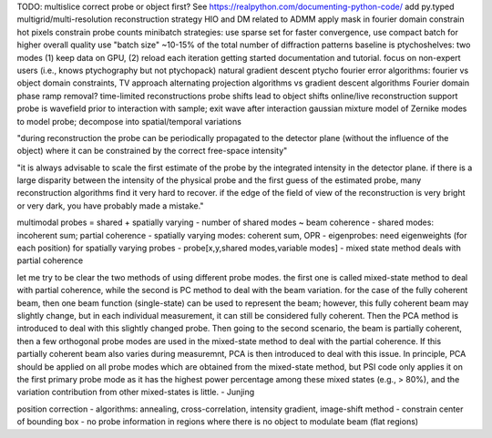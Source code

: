 TODO: multislice
correct probe or object first?
See https://realpython.com/documenting-python-code/
add py.typed
multigrid/multi-resolution reconstruction strategy
HIO and DM related to ADMM
apply mask in fourier domain
constrain hot pixels
constrain probe counts
minibatch strategies: use sparse set for faster convergence, use compact batch for higher overall quality
use "batch size" ~10-15% of the total number of diffraction patterns
baseline is ptychoshelves: two modes (1) keep data on GPU, (2) reload each iteration
getting started documentation and tutorial. focus on non-expert users (i.e., knows ptychography but not ptychopack)
natural gradient descent
ptycho fourier error
algorithms: fourier vs object domain constraints, TV approach
alternating projection algorithms vs gradient descent algorithms
Fourier domain phase ramp removal?
time-limited reconstructions
probe shifts lead to object shifts
online/live reconstruction support
probe is wavefield prior to interaction with sample; exit wave after interaction
gaussian mixture model of Zernike modes to model probe; decompose into spatial/temporal variations

"during reconstruction the probe can be periodically propagated to the detector
plane (without the influence of the object) where it can be constrained by the
correct free-space intensity"

"it is always advisable to scale the first estimate of the probe by the
integrated intensity in the detector plane. if there is a large disparity
between the intensity of the physical probe and the first guess of the
estimated probe, many reconstruction algorithms find it very hard to recover.
if the edge of the field of view of the reconstruction is very bright or very
dark, you have probably made a mistake."

multimodal probes = shared + spatially varying
- number of shared modes ~ beam coherence
- shared modes: incoherent sum; partial coherence
- spatially varying modes: coherent sum, OPR
- eigenprobes: need eigenweights (for each position) for spatially varying probes
- probe[x,y,shared modes,variable modes]
- mixed state method deals with partial coherence

let me try to be clear the two methods of using different probe modes. the
first one is called mixed-state method to deal with partial coherence, while
the second is PC method to deal with the beam variation. for the case of the
fully coherent beam, then one beam function (single-state) can be used to
represent the beam; however, this fully coherent beam may slightly change, but
in each individual measurement, it can still be considered fully coherent. Then
the PCA method is introduced to deal with this slightly changed probe. Then
going to the second scenario, the beam is partially coherent, then a few
orthogonal probe modes are used in the mixed-state method to deal with the
partial coherence. If this partially coherent beam also varies during
measuremnt, PCA is then introduced to deal with this issue. In principle, PCA
should be applied on all probe modes which are obtained from the mixed-state
method, but PSI code only applies it on the first primary probe mode as it has
the highest power percentage among these mixed states (e.g., > 80%), and the
variation contribution from other mixed-states is little. - Junjing

position correction
- algorithms: annealing, cross-correlation, intensity gradient, image-shift method
- constrain center of bounding box
- no probe information in regions where there is no object to modulate beam (flat regions)
